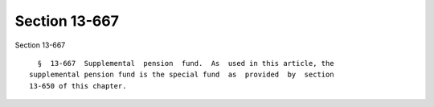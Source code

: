 Section 13-667
==============

Section 13-667 ::    
        
     
        §  13-667  Supplemental  pension  fund.  As  used in this article, the
      supplemental pension fund is the special fund  as  provided  by  section
      13-650 of this chapter.
    
    
    
    
    
    
    